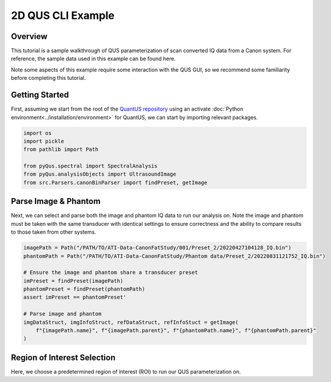 ==================
2D QUS CLI Example
==================

Overview
========

This tutorial is a sample walkthrough of QUS parameterization of scan converted IQ data from a Canon system.
For reference, the sample data used in this example can be found here.

Note some aspects of this example require some interaction with the QUS GUI, so we recommend some familiarity before completing this tutorial.

Getting Started
===============

First, assuming we start from the root of the `QuantUS repository`_ using an activate :doc:`Python environment<../installation/environment>` for QuantUS,
we can start by importing relevant packages.

.. _QuantUS repository: https://github.com/TUL-DEV/QuantUS

.. code-block:: python
    
    import os
    import pickle
    from pathlib import Path

    from pyQus.spectral import SpectralAnalysis
    from pyQus.analysisObjects import UltrasoundImage
    from src.Parsers.canonBinParser import findPreset, getImage


Parse Image & Phantom
=====================

Next, we can select and parse both the image and phantom IQ data 
to run our analysis on. Note the image and phantom must be taken 
with the same transducer with identical settings to ensure correctness and 
the ability to compare results to those taken from other systems.

.. code-block:: python

    imagePath = Path("/PATH/TO/ATI-Data-CanonFatStudy/001/Preset_2/20220427104128_IQ.bin")
    phantomPath = Path("/PATH/TO/ATI-Data-CanonFatStudy/Phantom data/Preset_2/20220831121752_IQ.bin")

    # Ensure the image and phantom share a transducer preset
    imPreset = findPreset(imagePath)
    phantomPreset = findPreset(phantomPath)
    assert imPreset == phantomPreset'

    # Parse image and phantom
    imgDataStruct, imgInfoStruct, refDataStruct, refInfoStuct = getImage(
        f"{imagePath.name}", f"{imagePath.parent}", f"{phantomPath.name}", f"{phantomPath.parent}"
    )


Region of Interest Selection
============================

Here, we choose a predetermined region of interest (ROI) to run our QUS 
parameterization on. 
